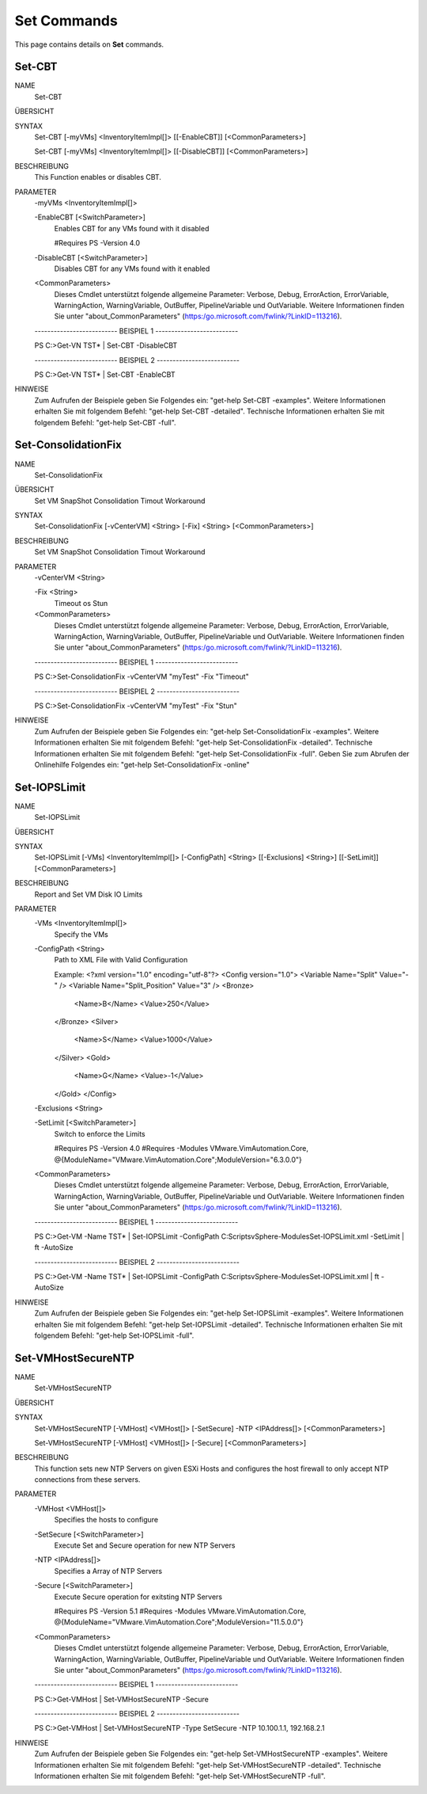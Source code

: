﻿Set Commands
=========================

This page contains details on **Set** commands.

Set-CBT
-------------------------


NAME
    Set-CBT
    
ÜBERSICHT
    
    
SYNTAX
    Set-CBT [-myVMs] <InventoryItemImpl[]> [[-EnableCBT]] [<CommonParameters>]
    
    Set-CBT [-myVMs] <InventoryItemImpl[]> [[-DisableCBT]] [<CommonParameters>]
    
    
BESCHREIBUNG
    This Function enables or disables CBT.
    

PARAMETER
    -myVMs <InventoryItemImpl[]>
        
    -EnableCBT [<SwitchParameter>]
        Enables CBT for any VMs found with it disabled
        
        #Requires PS -Version 4.0
        
    -DisableCBT [<SwitchParameter>]
        Disables CBT for any VMs found with it enabled
        
    <CommonParameters>
        Dieses Cmdlet unterstützt folgende allgemeine Parameter: Verbose, Debug,
        ErrorAction, ErrorVariable, WarningAction, WarningVariable,
        OutBuffer, PipelineVariable und OutVariable. Weitere Informationen finden Sie unter 
        "about_CommonParameters" (https:/go.microsoft.com/fwlink/?LinkID=113216). 
    
    -------------------------- BEISPIEL 1 --------------------------
    
    PS C:\>Get-VN TST* | Set-CBT -DisableCBT
    
    
    
    
    
    
    -------------------------- BEISPIEL 2 --------------------------
    
    PS C:\>Get-VN TST* | Set-CBT -EnableCBT
    
    
    
    
    
    
HINWEISE
    Zum Aufrufen der Beispiele geben Sie Folgendes ein: "get-help Set-CBT -examples".
    Weitere Informationen erhalten Sie mit folgendem Befehl: "get-help Set-CBT -detailed".
    Technische Informationen erhalten Sie mit folgendem Befehl: "get-help Set-CBT -full".


Set-ConsolidationFix
-------------------------

NAME
    Set-ConsolidationFix
    
ÜBERSICHT
    Set VM SnapShot Consolidation Timout Workaround
    
    
SYNTAX
    Set-ConsolidationFix [-vCenterVM] <String> [-Fix] <String> [<CommonParameters>]
    
    
BESCHREIBUNG
    Set VM SnapShot Consolidation Timout Workaround
    

PARAMETER
    -vCenterVM <String>
        
    -Fix <String>
        Timeout os Stun
        
    <CommonParameters>
        Dieses Cmdlet unterstützt folgende allgemeine Parameter: Verbose, Debug,
        ErrorAction, ErrorVariable, WarningAction, WarningVariable,
        OutBuffer, PipelineVariable und OutVariable. Weitere Informationen finden Sie unter 
        "about_CommonParameters" (https:/go.microsoft.com/fwlink/?LinkID=113216). 
    
    -------------------------- BEISPIEL 1 --------------------------
    
    PS C:\>Set-ConsolidationFix -vCenterVM "myTest" -Fix "Timeout"
    
    
    
    
    
    
    -------------------------- BEISPIEL 2 --------------------------
    
    PS C:\>Set-ConsolidationFix -vCenterVM "myTest" -Fix "Stun"
    
    
    
    
    
    
HINWEISE
    Zum Aufrufen der Beispiele geben Sie Folgendes ein: "get-help Set-ConsolidationFix -examples".
    Weitere Informationen erhalten Sie mit folgendem Befehl: "get-help Set-ConsolidationFix -detailed".
    Technische Informationen erhalten Sie mit folgendem Befehl: "get-help Set-ConsolidationFix -full".
    Geben Sie zum Abrufen der Onlinehilfe Folgendes ein: "get-help Set-ConsolidationFix -online"

Set-IOPSLimit
-------------------------

NAME
    Set-IOPSLimit
    
ÜBERSICHT
    
    
SYNTAX
    Set-IOPSLimit [-VMs] <InventoryItemImpl[]> [-ConfigPath] <String> [[-Exclusions] <String>] [[-SetLimit]] [<CommonParameters>]
    
    
BESCHREIBUNG
    Report and Set VM Disk IO Limits
    

PARAMETER
    -VMs <InventoryItemImpl[]>
        Specify the VMs
        
    -ConfigPath <String>
        Path to XML File with Valid Configuration
        
        Example:
        <?xml version="1.0" encoding="utf-8"?>
        <Config version="1.0">
        <Variable Name="Split" Value="-" />
        <Variable Name="Split_Position" Value="3" />
        <Bronze>
          <Name>B</Name>
          <Value>250</Value>
        </Bronze>
        <Silver>
          <Name>S</Name>
          <Value>1000</Value>
        </Silver>
        <Gold>
          <Name>G</Name>
          <Value>-1</Value>
        </Gold>
        </Config>
        
    -Exclusions <String>
        
    -SetLimit [<SwitchParameter>]
        Switch to enforce the Limits
        
        #Requires PS -Version 4.0
        #Requires -Modules VMware.VimAutomation.Core, @{ModuleName="VMware.VimAutomation.Core";ModuleVersion="6.3.0.0"}
        
    <CommonParameters>
        Dieses Cmdlet unterstützt folgende allgemeine Parameter: Verbose, Debug,
        ErrorAction, ErrorVariable, WarningAction, WarningVariable,
        OutBuffer, PipelineVariable und OutVariable. Weitere Informationen finden Sie unter 
        "about_CommonParameters" (https:/go.microsoft.com/fwlink/?LinkID=113216). 
    
    -------------------------- BEISPIEL 1 --------------------------
    
    PS C:\>Get-VM -Name TST* | Set-IOPSLimit -ConfigPath C:\Scripts\vSphere-Modules\Set-IOPSLimit.xml -SetLimit | ft -AutoSize
    
    
    
    
    
    
    -------------------------- BEISPIEL 2 --------------------------
    
    PS C:\>Get-VM -Name TST* | Set-IOPSLimit -ConfigPath C:\Scripts\vSphere-Modules\Set-IOPSLimit.xml | ft -AutoSize
    
    
    
    
    
    
HINWEISE
    Zum Aufrufen der Beispiele geben Sie Folgendes ein: "get-help Set-IOPSLimit -examples".
    Weitere Informationen erhalten Sie mit folgendem Befehl: "get-help Set-IOPSLimit -detailed".
    Technische Informationen erhalten Sie mit folgendem Befehl: "get-help Set-IOPSLimit -full".


Set-VMHostSecureNTP
-------------------------

NAME
    Set-VMHostSecureNTP
    
ÜBERSICHT
    
    
SYNTAX
    Set-VMHostSecureNTP [-VMHost] <VMHost[]> [-SetSecure] -NTP <IPAddress[]> [<CommonParameters>]
    
    Set-VMHostSecureNTP [-VMHost] <VMHost[]> [-Secure] [<CommonParameters>]
    
    
BESCHREIBUNG
    This function sets new NTP Servers on given ESXi Hosts and configures the host firewall to only accept NTP connections from these servers.
    

PARAMETER
    -VMHost <VMHost[]>
        Specifies the hosts to configure
        
    -SetSecure [<SwitchParameter>]
        Execute Set and Secure operation for new NTP Servers
        
    -NTP <IPAddress[]>
        Specifies a Array of NTP Servers
        
    -Secure [<SwitchParameter>]
        Execute Secure operation for exitsting NTP Servers
        
        #Requires PS -Version 5.1
        #Requires -Modules VMware.VimAutomation.Core, @{ModuleName="VMware.VimAutomation.Core";ModuleVersion="11.5.0.0"}
        
    <CommonParameters>
        Dieses Cmdlet unterstützt folgende allgemeine Parameter: Verbose, Debug,
        ErrorAction, ErrorVariable, WarningAction, WarningVariable,
        OutBuffer, PipelineVariable und OutVariable. Weitere Informationen finden Sie unter 
        "about_CommonParameters" (https:/go.microsoft.com/fwlink/?LinkID=113216). 
    
    -------------------------- BEISPIEL 1 --------------------------
    
    PS C:\>Get-VMHost | Set-VMHostSecureNTP -Secure
    
    
    
    
    
    
    -------------------------- BEISPIEL 2 --------------------------
    
    PS C:\>Get-VMHost | Set-VMHostSecureNTP -Type SetSecure -NTP 10.100.1.1, 192.168.2.1
    
    
    
    
    
    
HINWEISE
    Zum Aufrufen der Beispiele geben Sie Folgendes ein: "get-help Set-VMHostSecureNTP -examples".
    Weitere Informationen erhalten Sie mit folgendem Befehl: "get-help Set-VMHostSecureNTP -detailed".
    Technische Informationen erhalten Sie mit folgendem Befehl: "get-help Set-VMHostSecureNTP -full".





